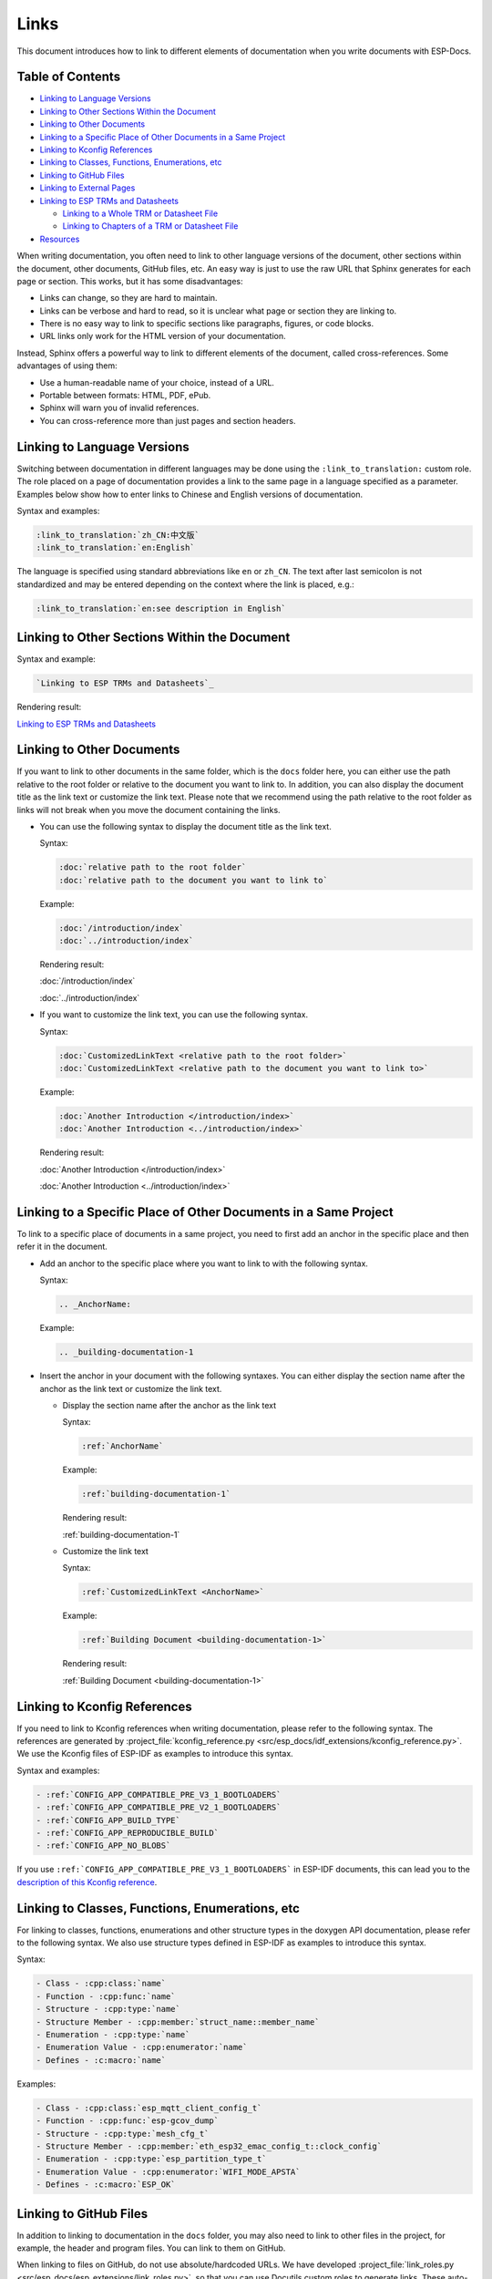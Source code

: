 Links
=====

This document introduces how to link to different elements of documentation when you write documents with ESP-Docs.

Table of Contents
-----------------

- `Linking to Language Versions`_
- `Linking to Other Sections Within the Document`_
- `Linking to Other Documents`_
- `Linking to a Specific Place of Other Documents in a Same Project`_
- `Linking to Kconfig References`_
- `Linking to Classes, Functions, Enumerations, etc`_
- `Linking to GitHub Files`_
- `Linking to External Pages`_
- `Linking to ESP TRMs and Datasheets`_

  - `Linking to a Whole TRM or Datasheet File`_
  - `Linking to Chapters of a TRM or Datasheet File`_

- `Resources`_

When writing documentation, you often need to link to other language versions of the document, other sections within the document, other documents, GitHub files, etc. An easy way is just to use the raw URL that Sphinx generates for each page or section. This works, but it has some disadvantages:

- Links can change, so they are hard to maintain.
- Links can be verbose and hard to read, so it is unclear what page or section they are linking to.
- There is no easy way to link to specific sections like paragraphs, figures, or code blocks.
- URL links only work for the HTML version of your documentation.

Instead, Sphinx offers a powerful way to link to different elements of the document, called cross-references. Some advantages of using them:

- Use a human-readable name of your choice, instead of a URL.
- Portable between formats: HTML, PDF, ePub.
- Sphinx will warn you of invalid references.
- You can cross-reference more than just pages and section headers.

Linking to Language Versions
----------------------------

Switching between documentation in different languages may be done using the ``:link_to_translation:`` custom role. The role placed on a page of documentation provides a link to the same page in a language specified as a parameter. Examples below show how to enter links to Chinese and English versions of documentation.

Syntax and examples:

.. code-block:: text

    :link_to_translation:`zh_CN:中文版`
    :link_to_translation:`en:English`

The language is specified using standard abbreviations like ``en`` or ``zh_CN``. The text after last semicolon is not standardized and may be entered depending on the context where the link is placed, e.g.:

.. code-block:: text

    :link_to_translation:`en:see description in English`

Linking to Other Sections Within the Document
---------------------------------------------

Syntax and example:

.. code-block:: text

    `Linking to ESP TRMs and Datasheets`_

Rendering result:

`Linking to ESP TRMs and Datasheets`_

Linking to Other Documents
--------------------------

If you want to link to other documents in the same folder, which is the ``docs`` folder here, you can either use the path relative to the root folder or relative to the document you want to link to. In addition, you can also display the document title as the link text or customize the link text. Please note that we recommend using the path relative to the root folder as links will not break when you move the document containing the links.

- You can use the following syntax to display the document title as the link text.

  Syntax:

  .. code-block:: text

      :doc:`relative path to the root folder`
      :doc:`relative path to the document you want to link to`

  Example:

  .. code-block:: text

      :doc:`/introduction/index`
      :doc:`../introduction/index`

  Rendering result:

  :doc:`/introduction/index`

  :doc:`../introduction/index`

- If you want to customize the link text, you can use the following syntax.

  Syntax:

  .. code-block:: text

      :doc:`CustomizedLinkText <relative path to the root folder>`
      :doc:`CustomizedLinkText <relative path to the document you want to link to>`

  Example:

  .. code-block:: text

      :doc:`Another Introduction </introduction/index>`
      :doc:`Another Introduction <../introduction/index>`

  Rendering result:

  :doc:`Another Introduction </introduction/index>`

  :doc:`Another Introduction <../introduction/index>`

Linking to a Specific Place of Other Documents in a Same Project
----------------------------------------------------------------

To link to a specific place of documents in a same project, you need to first add an anchor in the specific place and then refer it in the document.

- Add an anchor to the specific place where you want to link to with the following syntax.

  Syntax:

  .. code-block:: text

      .. _AnchorName:

  Example:

  .. code-block:: text

      .. _building-documentation-1

- Insert the anchor in your document with the following syntaxes. You can either display the section name after the anchor as the link text or customize the link text.

  * Display the section name after the anchor as the link text

    Syntax:

    .. code-block:: text

        :ref:`AnchorName`

    Example:

    .. code-block:: text

        :ref:`building-documentation-1`

    Rendering result:

    :ref:`building-documentation-1`

  * Customize the link text

    Syntax:

    .. code-block:: text

        :ref:`CustomizedLinkText <AnchorName>`

    Example:

    .. code-block:: text

        :ref:`Building Document <building-documentation-1>`

    Rendering result:

    :ref:`Building Document <building-documentation-1>`

Linking to Kconfig References
-----------------------------

If you need to link to Kconfig references when writing documentation, please refer to the following syntax. The references are generated by :project_file:`kconfig_reference.py <src/esp_docs/idf_extensions/kconfig_reference.py>`. We use the Kconfig files of ESP-IDF as examples to introduce this syntax.

Syntax and examples:

.. code-block:: text

    - :ref:`CONFIG_APP_COMPATIBLE_PRE_V3_1_BOOTLOADERS`
    - :ref:`CONFIG_APP_COMPATIBLE_PRE_V2_1_BOOTLOADERS`
    - :ref:`CONFIG_APP_BUILD_TYPE`
    - :ref:`CONFIG_APP_REPRODUCIBLE_BUILD`
    - :ref:`CONFIG_APP_NO_BLOBS`

If you use ``:ref:`CONFIG_APP_COMPATIBLE_PRE_V3_1_BOOTLOADERS``` in ESP-IDF documents, this can lead you to the `description of this Kconfig reference <https://docs.espressif.com/projects/esp-idf/en/release-v5.0/esp32/api-reference/kconfig.html#config-app-compatible-pre-v3-1-bootloaders>`__.

.. _link-api-member:

Linking to Classes, Functions, Enumerations, etc
------------------------------------------------

For linking to classes, functions, enumerations and other structure types in the doxygen API documentation, please refer to the following syntax. We also use structure types defined in ESP-IDF as examples to introduce this syntax.

Syntax:

.. code-block:: text

    - Class - :cpp:class:`name`
    - Function - :cpp:func:`name`
    - Structure - :cpp:type:`name`
    - Structure Member - :cpp:member:`struct_name::member_name`
    - Enumeration - :cpp:type:`name`
    - Enumeration Value - :cpp:enumerator:`name`
    - Defines - :c:macro:`name`

Examples:

.. code-block:: text

    - Class - :cpp:class:`esp_mqtt_client_config_t`
    - Function - :cpp:func:`esp-gcov_dump`
    - Structure - :cpp:type:`mesh_cfg_t`
    - Structure Member - :cpp:member:`eth_esp32_emac_config_t::clock_config`
    - Enumeration - :cpp:type:`esp_partition_type_t`
    - Enumeration Value - :cpp:enumerator:`WIFI_MODE_APSTA`
    - Defines - :c:macro:`ESP_OK`

Linking to GitHub Files
-----------------------

In addition to linking to documentation in the ``docs`` folder, you may also need to link to other files in the project, for example, the header and program files. You can link to them on GitHub.

When linking to files on GitHub, do not use absolute/hardcoded URLs. We have developed :project_file:`link_roles.py <src/esp_docs/esp_extensions/link_roles.py>`, so that you can use Docutils custom roles to generate links. These auto-generated links point to the tree or blob for the git commit ID (or tag) of the repository. This is needed to ensure that links do not get broken when files in the master branch are moved around or deleted. The roles will transparently handle files that are located in submodules and will link to the submodule’s repository with the correct commit ID.

Syntax and explanation:

.. code-block:: text

    - :project:`path`  - points to directories in the project repository
    - :project_file:`path`  - points to files in the project repository
    - :project_raw:`path`  - points to raw view of files in the project repository
    - :component:`path`  - points to directories in the components directory of the project repository
    - :component_file:`path`  - points to files in the components directory of the project repository
    - :component_raw:`path`  - points to raw view of files in the components directory of the project repository
    - :example:`path`  - points to directories in the examples directory of the project repository
    - :example_file:`path`  - points to files in the examples directory of the project repository
    - :example_raw:`path`  - points to raw view of files in the examples directory of the project repository

Examples:

.. code-block:: text

    - :example:`doxygen/en`
    - :example:`English Version <doxygen/en>`
    - :example_file:`doxygen/en/conf.py`
    - :example_raw:`doxygen/en/conf.py`

Rendering results:

- :example:`doxygen/en`
- :example:`English Version <doxygen/en>`
- :example_file:`doxygen/en/conf.py`
- :example_raw:`doxygen/en/conf.py`

By running ``build-docs gh-linkcheck``, you can search .rst files for presence of hard-coded links (identified by tree/master, blob/master, or raw/master part of the URL). This check is recommended to be added to the CI pipeline.

Linking to External Pages
-------------------------

Generally, you can always use URL to link to external pages. For example, if you want link to Espressif's homepage, you can refer to the following syntax.

Syntax and example:

.. code-block:: text

    Welcome to `Espressif <https://www.espressif.com/>`_!

Rendering result:

Welcome to `Espressif <https://www.espressif.com/>`_!

Please note that if you have several links with the same display text, it will lead to the Sphinx warning ``duplicate explicit target names``. To avoid this issue, you can use two underscores ``__`` at the end of links. For example,

.. code-block:: text

    Welcome to `Espressif <https://www.espressif.com/>`__!

Rendering result:

Welcome to `Espressif <https://www.espressif.com/>`__!

Linking to ESP TRMs and Datasheets
----------------------------------

If you need to link to Espressif's TRMs and datasheets of different targets, you can also use the external links introduced above. However, ESP-Docs offers a simple way by defining the macros {IDF_TARGET_TRM_EN_URL}, {IDF_TARGET_TRM_CN_URL}, {IDF_TARGET_DATASHEET_EN_URL} and {IDF_TARGET_DATASHEET_CN_URL}. You can directly use them to link to related TRMs and datasheets. For details, please refer to :project_file:`format_esp_target.py <src/esp_docs/esp_extensions/format_esp_target.py>`.

Linking to a Whole TRM or Datasheet File
^^^^^^^^^^^^^^^^^^^^^^^^^^^^^^^^^^^^^^^^

You can choose a macro to link to the TRM or datasheet of a specific target in your document.

Syntax and example:

.. code-block:: text

    Please refer to `ESP32-S3 TRM <{IDF_TARGET_TRM_EN_URL}>`__.
    Please refer to `ESP32-S3 Datasheet <{IDF_TARGET_DATASHEET_EN_URL}>`__.

Linking to Chapters of a TRM or Datasheet File
^^^^^^^^^^^^^^^^^^^^^^^^^^^^^^^^^^^^^^^^^^^^^^

You can link to a specific chapter of a TRM or datasheet file by appending #hypertarget-name at the end of the macros. This hypertarget acts like a bookmark.

For example, if you need to refer to Chapter I2C Controller in the ESP32-S3 TRM, use the following link.

Syntax and example:

.. code-block:: text

    For details, please refer to *ESP32-S3 Technical Reference Manual* > *I2C Controller (I2C)* [`PDF <{IDF_TARGET_TRM_EN_URL}#i2c>`__].

For the specific hypertargets of chapters in different ESP TRMs, please go to Documentation Team Site > Section ESP-Docs User Guide > Hypertargets of chapters.

Resources
---------

For more information about links, please refer to `Cross-referencing with Sphinx <https://docs.readthedocs.io/en/stable/guides/cross-referencing-with-sphinx.html>`_.